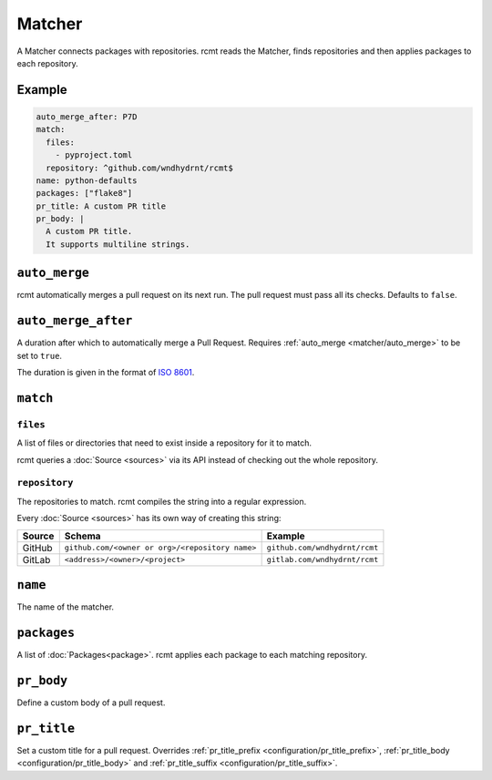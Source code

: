 Matcher
=======

A Matcher connects packages with repositories. rcmt reads the Matcher, finds
repositories and then applies packages to each repository.

Example
-------

.. code-block:: yaml

   auto_merge_after: P7D
   match:
     files:
       - pyproject.toml
     repository: ^github.com/wndhydrnt/rcmt$
   name: python-defaults
   packages: ["flake8"]
   pr_title: A custom PR title
   pr_body: |
     A custom PR title.
     It supports multiline strings.


.. _matcher/auto_merge:

``auto_merge``
--------------

rcmt automatically merges a pull request on its next run. The pull request must pass all
its checks. Defaults to ``false``.


``auto_merge_after``
--------------------

A duration after which to automatically merge a Pull Request. Requires
:ref:`auto_merge <matcher/auto_merge>` to be set to ``true``.

The duration is given in
the format of `ISO 8601 <https://en.wikipedia.org/wiki/ISO_8601#Durations>`_.

``match``
---------

``files``
^^^^^^^^^

A list of files or directories that need to exist inside a repository for it to match.

rcmt queries a :doc:`Source <sources>` via its API instead of checking out the whole
repository.

``repository``
^^^^^^^^^^^^^^

The repositories to match. rcmt compiles the string into a regular expression.

Every :doc:`Source <sources>` has its own way of creating this string:

====== =============================================== =============================
Source Schema                                          Example
====== =============================================== =============================
GitHub ``github.com/<owner or org>/<repository name>`` ``github.com/wndhydrnt/rcmt``
GitLab ``<address>/<owner>/<project>``                 ``gitlab.com/wndhydrnt/rcmt``
====== =============================================== =============================

``name``
--------

The name of the matcher.

``packages``
------------

A list of :doc:`Packages<package>`. rcmt applies each package to each matching
repository.

``pr_body``
-----------

Define a custom body of a pull request.

``pr_title``
------------

Set a custom title for a pull request. Overrides :ref:`pr_title_prefix <configuration/pr_title_prefix>`,
:ref:`pr_title_body <configuration/pr_title_body>` and :ref:`pr_title_suffix <configuration/pr_title_suffix>`.
